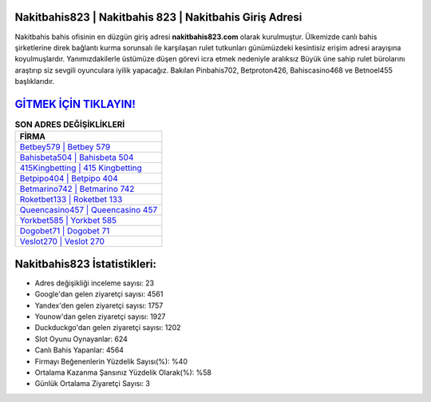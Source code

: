 ﻿Nakitbahis823 | Nakitbahis 823 | Nakitbahis Giriş Adresi
===================================

.. image:: images/nakitbahis-giris.jpg
   :width: 600
   
Nakitbahis bahis ofisinin en düzgün giriş adresi **nakitbahis823.com** olarak kurulmuştur. Ülkemizde canlı bahis şirketlerine direk bağlantı kurma sorunsalı ile karşılaşan rulet tutkunları günümüzdeki kesintisiz erişim adresi arayışına koyulmuşlardır. Yanımızdakilerle üstümüze düşen görevi icra etmek nedeniyle aralıksız Büyük üne sahip  rulet bürolarını araştırıp siz sevgili oyunculara iyilik yapacağız. Bakılan Pinbahis702, Betproton426, Bahiscasino468 ve Betnoel455 başlıklarıdır.

`GİTMEK İÇİN TIKLAYIN! <https://uclck.me/gonow>`_
==============

.. list-table:: **SON ADRES DEĞİŞİKLİKLERİ**
   :widths: 100
   :header-rows: 1

   * - FİRMA
   * - `Betbey579 | Betbey 579 <betbey579-betbey-579-betbey-giris-adresi.html>`_
   * - `Bahisbeta504 | Bahisbeta 504 <bahisbeta504-bahisbeta-504-bahisbeta-giris-adresi.html>`_
   * - `415Kingbetting | 415 Kingbetting <415kingbetting-415-kingbetting-kingbetting-giris-adresi.html>`_	 
   * - `Betpipo404 | Betpipo 404 <betpipo404-betpipo-404-betpipo-giris-adresi.html>`_	 
   * - `Betmarino742 | Betmarino 742 <betmarino742-betmarino-742-betmarino-giris-adresi.html>`_ 
   * - `Roketbet133 | Roketbet 133 <roketbet133-roketbet-133-roketbet-giris-adresi.html>`_
   * - `Queencasino457 | Queencasino 457 <queencasino457-queencasino-457-queencasino-giris-adresi.html>`_	 
   * - `Yorkbet585 | Yorkbet 585 <yorkbet585-yorkbet-585-yorkbet-giris-adresi.html>`_
   * - `Dogobet71 | Dogobet 71 <dogobet71-dogobet-71-dogobet-giris-adresi.html>`_
   * - `Veslot270 | Veslot 270 <veslot270-veslot-270-veslot-giris-adresi.html>`_
	 
Nakitbahis823 İstatistikleri:
===================================	 
* Adres değişikliği inceleme sayısı: 23
* Google'dan gelen ziyaretçi sayısı: 4561
* Yandex'den gelen ziyaretçi sayısı: 1757
* Younow'dan gelen ziyaretçi sayısı: 1927
* Duckduckgo'dan gelen ziyaretçi sayısı: 1202
* Slot Oyunu Oynayanlar: 624
* Canlı Bahis Yapanlar: 4564
* Firmayı Beğenenlerin Yüzdelik Sayısı(%): %40
* Ortalama Kazanma Şansınız Yüzdelik Olarak(%): %58
* Günlük Ortalama Ziyaretçi Sayısı: 3
